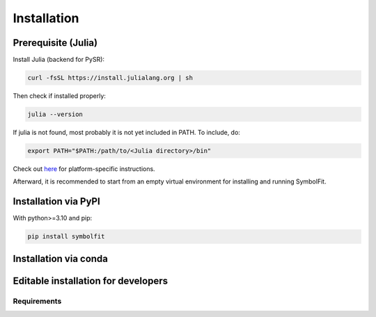Installation
============

Prerequisite (Julia)
--------------------

Install Julia (backend for PySR):

.. code-block:: bash

   curl -fsSL https://install.julialang.org | sh

Then check if installed properly:

.. code-block:: bash

   julia --version

If julia is not found, most probably it is not yet included in PATH. To include, do:

.. code-block:: bash

   export PATH="$PATH:/path/to/<Julia directory>/bin"

Check out `here <https://julialang.org/downloads/platform/>`_ for platform-specific instructions.

Afterward, it is recommended to start from an empty virtual environment for installing and running SymbolFit.

Installation via PyPI
---------------------

With python>=3.10 and pip:

.. code-block:: bash

   pip install symbolfit

Installation via conda
----------------------

.. toggle::
   
   (to be updated for >= v0.2.0, please use pip for now)

   .. code-block:: bash

      conda create --name symbolfit_env python=3.10
      conda activate symbolfit_env
      conda install -c conda-forge symbolfit

Editable installation for developers
------------------------------------

.. toggle::

   .. code-block:: bash

      git clone https://github.com/hftsoi/symbolfit.git
      cd symbolfit
      pip install -e .

Requirements
~~~~~~~~~~~~

.. toggle::

   .. code-block:: text

      python>=3.10
      pysr>=1.4.0,<=1.5.2
      lmfit>=1.2.0,<1.4.0
      matplotlib>=3.8.0,<4.0.0
      seaborn>=0.13.0,<0.14.0
      numpy<2.0.0


